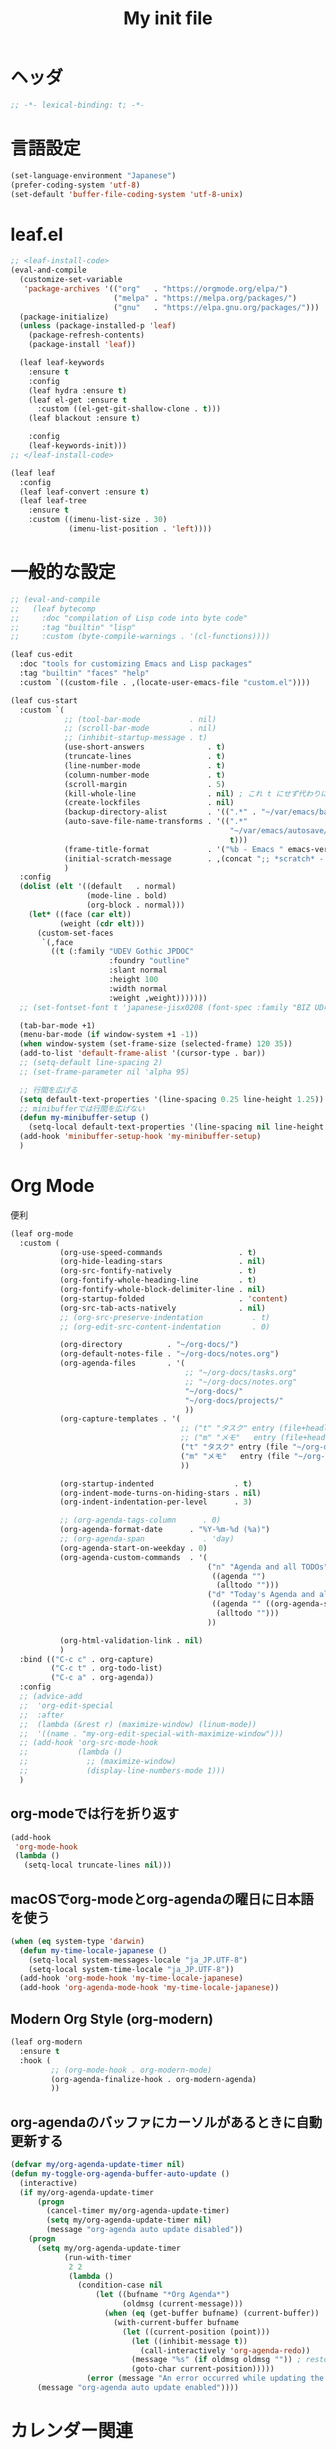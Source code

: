 # -*- org-src-preserve-indentation: t; -*-
#+TITLE: My init file

* ヘッダ
#+begin_src emacs-lisp
;; -*- lexical-binding: t; -*-
#+end_src
* 言語設定
#+begin_src emacs-lisp
(set-language-environment "Japanese")
(prefer-coding-system 'utf-8)
(set-default 'buffer-file-coding-system 'utf-8-unix)
#+end_src
* leaf.el
#+begin_src emacs-lisp
;; <leaf-install-code>
(eval-and-compile
  (customize-set-variable
   'package-archives '(("org"   . "https://orgmode.org/elpa/")
                       ("melpa" . "https://melpa.org/packages/")
                       ("gnu"   . "https://elpa.gnu.org/packages/")))
  (package-initialize)
  (unless (package-installed-p 'leaf)
    (package-refresh-contents)
    (package-install 'leaf))

  (leaf leaf-keywords
    :ensure t
    :config
    (leaf hydra :ensure t)
    (leaf el-get :ensure t
      :custom ((el-get-git-shallow-clone . t)))
    (leaf blackout :ensure t)

    :config
    (leaf-keywords-init)))
;; </leaf-install-code>

(leaf leaf
  :config
  (leaf leaf-convert :ensure t)
  (leaf leaf-tree
    :ensure t
    :custom ((imenu-list-size . 30)
             (imenu-list-position . 'left))))
#+end_src
* 一般的な設定
#+begin_src emacs-lisp
;; (eval-and-compile
;;   (leaf bytecomp
;;     :doc "compilation of Lisp code into byte code"
;;     :tag "builtin" "lisp"
;;     :custom (byte-compile-warnings . '(cl-functions))))

(leaf cus-edit
  :doc "tools for customizing Emacs and Lisp packages"
  :tag "builtin" "faces" "help"
  :custom `((custom-file . ,(locate-user-emacs-file "custom.el"))))

(leaf cus-start
  :custom `(
            ;; (tool-bar-mode           . nil)
            ;; (scroll-bar-mode         . nil)
            ;; (inhibit-startup-message . t)
            (use-short-answers              . t)
            (truncate-lines                 . t)
            (line-number-mode               . t)
            (column-number-mode             . t)
            (scroll-margin                  . 5)
            (kill-whole-line                . nil) ; これ t にせず代わりに C-S-<backspace> 活用しよ
            (create-lockfiles               . nil)
            (backup-directory-alist         . '((".*" . "~/var/emacs/backup")))
            (auto-save-file-name-transforms . '((".*"
                                                 "~/var/emacs/autosave/" ; 末尾のスラッシュ必要
                                                 t)))
            (frame-title-format             . '("%b - Emacs " emacs-version))
            (initial-scratch-message        . ,(concat ";; *scratch* - Emacs " emacs-version "\n\n"))
            )
  :config
  (dolist (elt '((default   . normal)
                 (mode-line . bold)
                 (org-block . normal)))
    (let* ((face (car elt))
           (weight (cdr elt)))
      (custom-set-faces
       `(,face
         ((t (:family "UDEV Gothic JPDOC"
                      :foundry "outline"
                      :slant normal
                      :height 100
                      :width normal
                      :weight ,weight)))))))
  ;; (set-fontset-font t 'japanese-jisx0208 (font-spec :family "BIZ UD明朝"))

  (tab-bar-mode +1)
  (menu-bar-mode (if window-system +1 -1))
  (when window-system (set-frame-size (selected-frame) 120 35))
  (add-to-list 'default-frame-alist '(cursor-type . bar))
  ;; (setq-default line-spacing 2)
  ;; (set-frame-parameter nil 'alpha 95)

  ;; 行間を広げる
  (setq default-text-properties '(line-spacing 0.25 line-height 1.25))
  ;; minibufferでは行間を広げない
  (defun my-minibuffer-setup ()
    (setq-local default-text-properties '(line-spacing nil line-height nil)))
  (add-hook 'minibuffer-setup-hook 'my-minibuffer-setup)
  )
#+end_src
* Org Mode
便利
#+begin_src emacs-lisp
(leaf org-mode
  :custom (
           (org-use-speed-commands                 . t)
           (org-hide-leading-stars                 . nil)
           (org-src-fontify-natively               . t)
           (org-fontify-whole-heading-line         . t)
           (org-fontify-whole-block-delimiter-line . nil)
           (org-startup-folded                     . 'content)
           (org-src-tab-acts-natively              . nil)
           ;; (org-src-preserve-indentation           . t)
           ;; (org-edit-src-content-indentation       . 0)

           (org-directory          . "~/org-docs/")
           (org-default-notes-file . "~/org-docs/notes.org")
           (org-agenda-files       . '(
                                       ;; "~/org-docs/tasks.org"
                                       ;; "~/org-docs/notes.org"
                                       "~/org-docs/"
                                       "~/org-docs/projects/"
                                       ))
           (org-capture-templates . '(
                                      ;; ("t" "タスク" entry (file+headline "~/org-docs/tasks.org" "タスク一覧") "** TODO %?\n%^T")
                                      ;; ("m" "メモ"   entry (file+headline "~/org-docs/notes.org" "メモ帳")     "** %U %?\n%l")
                                      ("t" "タスク" entry (file "~/org-docs/tasks.org") "* TODO %?\n%^T")
                                      ("m" "メモ"   entry (file "~/org-docs/notes.org") "* %U %?\n%l")
                                      ))

           (org-startup-indented                  . t)
           (org-indent-mode-turns-on-hiding-stars . nil)
           (org-indent-indentation-per-level      . 3)

           ;; (org-agenda-tags-column      . 0)
           (org-agenda-format-date      . "%Y-%m-%d (%a)")
           ;; (org-agenda-span             . 'day)
           (org-agenda-start-on-weekday . 0)
           (org-agenda-custom-commands  . '(
                                            ("n" "Agenda and all TODOs"
                                             ((agenda "")
                                              (alltodo "")))
                                            ("d" "Today's Agenda and all TODOs"
                                             ((agenda "" ((org-agenda-span 'day)))
                                              (alltodo "")))
                                            ))

           (org-html-validation-link . nil)
           )
  :bind (("C-c c" . org-capture)
         ("C-c t" . org-todo-list)
         ("C-c a" . org-agenda))
  :config
  ;; (advice-add
  ;;  'org-edit-special
  ;;  :after
  ;;  (lambda (&rest r) (maximize-window) (linum-mode))
  ;;  '((name . "my-org-edit-special-with-maximize-window")))
  ;; (add-hook 'org-src-mode-hook
  ;;           (lambda ()
  ;;             ;; (maximize-window)
  ;;             (display-line-numbers-mode 1)))
  )
#+end_src
** org-modeでは行を折り返す
#+begin_src emacs-lisp
(add-hook
 'org-mode-hook
 (lambda ()
   (setq-local truncate-lines nil)))
#+end_src
** macOSでorg-modeとorg-agendaの曜日に日本語を使う
#+begin_src emacs-lisp
(when (eq system-type 'darwin)
  (defun my-time-locale-japanese ()
    (setq-local system-messages-locale "ja_JP.UTF-8")
    (setq-local system-time-locale "ja_JP.UTF-8"))
  (add-hook 'org-mode-hook 'my-time-locale-japanese)
  (add-hook 'org-agenda-mode-hook 'my-time-locale-japanese))
#+end_src
** Modern Org Style (org-modern)
#+begin_src emacs-lisp
(leaf org-modern
  :ensure t
  :hook (
         ;; (org-mode-hook . org-modern-mode)
         (org-agenda-finalize-hook . org-modern-agenda)
         ))
#+end_src
** org-agendaのバッファにカーソルがあるときに自動更新する
#+begin_src emacs-lisp
(defvar my/org-agenda-update-timer nil)
(defun my-toggle-org-agenda-buffer-auto-update ()
  (interactive)
  (if my/org-agenda-update-timer
      (progn
        (cancel-timer my/org-agenda-update-timer)
        (setq my/org-agenda-update-timer nil)
        (message "org-agenda auto update disabled"))
    (progn
      (setq my/org-agenda-update-timer
            (run-with-timer
             2 2
             (lambda ()
               (condition-case nil
                   (let ((bufname "*Org Agenda*")
                         (oldmsg (current-message)))
                     (when (eq (get-buffer bufname) (current-buffer))
                       (with-current-buffer bufname
                         (let ((current-position (point)))
                           (let ((inhibit-message t))
                             (call-interactively 'org-agenda-redo))
                           (message "%s" (if oldmsg oldmsg "")) ; restore message
                           (goto-char current-position)))))
                 (error (message "An error occurred while updating the *Org Agenda* buffer"))))))
      (message "org-agenda auto update enabled"))))
#+end_src
* カレンダー関連
#+begin_src emacs-lisp
(leaf *japanese-calendar-settings
  :custom ((calendar-month-header . '(propertize
                                      (format "%d年 %s月" year month)
                                      'font-lock-face 'calendar-month-header))
           (calendar-day-header-array . ["日" "月" "火" "水" "木" "金" "土"])
           (calendar-day-name-array . calendar-day-header-array))
  :hook ((calendar-today-visible-hook . calendar-mark-today)))
#+end_src
* Dynamic Macro (dmacro.el)
#+begin_src emacs-lisp
(leaf dmacro
  :ensure t
  :custom `((dmacro-key . ,(kbd "C-S-e")))
  :global-minor-mode global-dmacro-mode)
#+end_src
* time-stamp
#+begin_src emacs-lisp
(add-hook 'before-save-hook 'my-time-stamp)
(defun my-time-stamp ()
  (when (memq major-mode '(org-mode))
    (let (
          (time-stamp-format "%Y-%02m-%02dT%02H:%02M:%02S%5z %l@%q")
          ;; (time-stamp-start  "#\\+DATE: ")
          ;; (time-stamp-end    "\$")
          )
      (time-stamp))))
#+end_src
* 雑多
#+begin_src emacs-lisp
(leaf generic-x
  :require t)

(leaf python-mode :ensure t)
(leaf go-mode     :ensure t)
(leaf json-mode   :ensure t)

(leaf web-mode
  :ensure t
  ;; :mode "\\.json\\'"
  ;; :hook ((web-mode-hook . lsp))
  :config
  ;; (add-to-list 'auto-mode-alist '("\\.json\\'" . web-mode))
  )

(leaf company
  :ensure t
  :hook (after-init-hook . global-company-mode)
  :custom ((company-minimum-prefix-length . 2)
           (company-require-match         . nil)
           (company-selection-wrap-around . nil)
           (company-dabbrev-downcase      . nil)
           (company-idle-delay            . nil))
  :bind (("M-n" . company-complete))
  :config
  (leaf company-box
    :when window-system
    :ensure t
    :hook (company-mode-hook company-box-mode)))

(leaf lsp-mode
  :ensure t
  :hook (go-mode-hook json-mode-hook python-mode-hook)
  ;; :custom ((lsp-keymap-prefix . "C-c l"))
  :config
  (leaf lsp-ui
    :ensure t
    :hook (lsp-mode-hook lsp-ui-mode)
    :config
    )
  )

(leaf eglot
  :disabled t
  :ensure t
  :hook (
         ;; (js-mode-hook . eglot-ensure)
         ;; (typescript-mode-hook . eglot-ensure)
         (python-mode-hook . eglot-ensure)
         (go-mode-hook . eglot-ensure)
         )
  :config
  (add-to-list 'eglot-server-programs
               '((js-mode typescript-mode) . ("deno" "lsp" :initializationOptions (:enable t :lint t))))
  (add-to-list 'eglot-server-programs '(python-mode "pylsp"))
  (add-to-list 'eglot-server-programs '(go-mode "gopls"))
  )

(leaf nyan-mode
  :ensure t
  :custom ((nyan-animate-nyancat . nil)
           (nyan-wavy-trail      . nil))
  :config
  ;; (nyan-mode +1)
  )

(leaf mlscroll
  :ensure t
  :config
  ;; (mlscroll-mode +1)
  )

(leaf whitespace
  ;; :hook (after-init-hook . global-whitespace-mode)
  :custom ((whitespace-style . '(face tabs tab-mark newline newline-mark))))

(leaf highlight-indent-guides
  :disabled t
  :ensure t
  :hook ((prog-mode-hook . highlight-indent-guides-mode))
  :custom ((highlight-indent-guides-method     . 'fill)
           (highlight-indent-guides-responsive . 'top)))

(leaf mwim
  :ensure t
  :bind (("C-a" . mwim-beginning-of-code-or-line)
         ("C-e" . mwim-end-of-code-or-line)))

(leaf delsel
  :doc "delete selection if you insert"
  :tag "builtin"
  :global-minor-mode delete-selection-mode)

(leaf paren
  :doc "highlight matching paren"
  :tag "builtin"
  :custom ((show-paren-style . 'parenthesis))
  :global-minor-mode show-paren-mode)

(leaf rainbow-delimiters
  :ensure t
  :hook prog-mode-hook
  :config
  ;; (add-hook 'emacs-startup-hook
  ;;           (lambda ()
  ;;             (progn
  ;;               (require 'cl-lib)
  ;;               (require 'color)
  ;;               (cl-loop
  ;;                for index from 1 to rainbow-delimiters-max-face-count
  ;;                do
  ;;                (let ((face (intern (format "rainbow-delimiters-depth-%d-face" index))))
  ;;                  (cl-callf color-saturate-name (face-foreground face) 20))))))
  )

(leaf expand-region
  :ensure t
  :bind (("C-=" . er/expand-region)
         ("C--" . er/contract-region)))

;; (leaf linum
;;   :custom
;;   ((linum-format . "%5d ")))

(leaf display-line-numbers
  :custom ((display-line-numbers-minor-tick . 0)
           (display-line-numbers-major-tick . 0)
           (display-line-numbers-grow-only  . t))
  :bind (("C-c n" . display-line-numbers-mode))
  :config
  )

(leaf magit
  :ensure t)

(leaf git-gutter
  :ensure t
  :bind (("M-N" . git-gutter:next-hunk)
         ("M-P" . git-gutter:previous-hunk))
  :config
  (global-git-gutter-mode 0))

(leaf macrostep
  :ensure t
  :bind (("C-c e" . macrostep-expand)))

(leaf recentf
  :ensure t
  :hook (after-init-hook . recentf-mode)
  :custom `((recentf-auto-cleanup . 'never)
            (recentf-max-saved-items . 2000)
            (recentf-save-file . ,(expand-file-name "~/var/emacs/recentf"))
            (recentf-auto-save-timer . ,(run-with-idle-timer 30 t 'my-recentf-save-list-silently)))
  :config
  (defun my-recentf-save-list-silently ()
    "ミニバッファに Wrote ... のメッセージを出さずに (recentf-save-list) を実行します。"
    (let* ((inhibit-message t))
      (recentf-save-list))))

(leaf savehist-mode
  :custom `((savehist-file . ,(expand-file-name "~/var/emacs/history")))
  :config
  (savehist-mode +1))

;; (leaf ido-vertical-mode
;;   :ensure t
;;   :custom ((ido-enable-flex-matching . t)
;;            (ido-vertical-define-keys . 'C-n-and-C-p-only))
;;   :config
;;   (ido-mode 1)
;;   (ido-vertical-mode 1))

;; (leaf vertico
;;   :ensure t
;;   :custom ((read-file-name-completion-ignore-case . t)
;;            (read-buffer-completion-ignore-case    . t)
;;            (completion-ignore-case                . t))
;;   :config
;;   (vertico-mode +1))
(fido-vertical-mode +1)

(leaf orderless
  :disabled t ; TODO company で使わない設定ができたら有効に戻そう
  :ensure t
  :custom ((completion-styles . '(orderless basic))))

(leaf slime
  :ensure t
  :custom ((inferior-lisp-program . "sbcl"))
  :config
  (slime-setup '(slime-repl slime-fancy slime-banner)))

(leaf end-mark
  :init
  (unless (locate-library "end-mark")
    (el-get-bundle end-mark
      :url "https://github.com/tarao/elisp.git"
      :features end-mark))
  :config
  ;; (global-end-mark-mode)
  )

(leaf undo-tree
  :ensure t
  :custom ((undo-tree-history-directory-alist . '(("." . "~/var/emacs/undo-tree"))))
  :config
  (global-undo-tree-mode +1))

(leaf volatile-highlights
  :ensure t
  :config
  (volatile-highlights-mode +1))

;; (leaf beacon
;;   :ensure t
;;   :config
;;   (add-hook 'after-init-hook
;;             '(lambda ()
;;                (setq beacon-color (face-attribute 'highlight :background))))
;;   ;; (beacon-mode +1)
;;   )

(leaf pulsar
  :ensure t)

(leaf doom-modeline
  :ensure t
  :custom ((doom-modeline-icon        . nil)
           (doom-modeline-indent-info . t)
           (doom-modeline-height      . 22)
           (doom-modeline-hud         . t))
  :config
  (doom-modeline-mode +1))

(leaf paredit
  :ensure t)

(leaf dashboard
  :ensure t
  :custom ((dashboard-banner-logo-title . "お疲れ様です。")
           (dashboard-footer-messages . '("以上、よろしくお願い致します。"))
           (dashboard-footer-icon . "")
           (dashboard-startup-banner . 'logo)
           (dashboard-items . '(;; (agenda    . 10)
                                (recents   . 20)
                                (bookmarks . 10))))
  :bind (("C-c r" . dashboard-open))
  :config
  (dashboard-setup-startup-hook))

;; (setq custom-file "~/.emacs.d/custom.el")
;; (load custom-file t)

;; (setq line-spacing 2.0)

;; (global-hl-line-mode 1)

;; (which-func-mode +1)

(leaf-keys (
            ;; ("C-h"     . delete-backward-char)
            ;; ("C-x C-b" . electric-buffer-list)
            ("C-l"     . my-recenter)

            ("<next>"  . scroll-up-line)
            ("<prior>" . scroll-down-line)

            ;; ("C-c C-r" . recentf-open-files)

            ("C-c w" . toggle-truncate-lines)

            ("C-c Z" . maximize-window)
            ("C-c z" . balance-windows)
            ))
#+end_src
* 日本語入力
** ddskk
=M-x skk-get= で辞書ファイルを一括ダウンロードできる。
#+begin_src emacs-lisp
(leaf ddskk
  :disabled t
  :ensure t
  :require t
  :custom (
           (default-input-method           . "japanese-skk")  ; C-\ で使えるようにする
           ;; (skk-status-indicator           . 'minor-mode)
           (skk-indicator-use-cursor-color . nil)
           )
  ;; :bind (("C-c C-j" . skk-mode))
  :config
  (let* ((jisyo-dir (file-name-as-directory skk-get-jisyo-directory))
         (jisyo-path (concat jisyo-dir "SKK-JISYO.L")))
    (when (file-exists-p jisyo-path)
      (setq skk-large-jisyo jisyo-path))))
#+end_src
** tr-ime (Windows)
#+begin_src emacs-lisp
(leaf tr-ime
  :when (eq window-system 'w32)
  :ensure t
  :custom ((w32-ime-mode-line-state-indicator      . "[--]")
           (w32-ime-mode-line-state-indicator-list . '("[--]" "[あ]" "[--]")))
  :config
  (tr-ime-advanced-install) ;; (tr-ime-standard-install)
  (setq default-input-method "W32-IME")
  (w32-ime-initialize)
  (modify-all-frames-parameters '((ime-font . "UDEV Gothic JPDOC-11"))))
#+end_src
* カラーテーマ
** 雑多
#+begin_src emacs-lisp
;; (load-theme 'wombat t)

;; (leaf afternoon-theme
;;   :disabled t
;;   :ensure t
;;   :config
;;   (load-theme 'afternoon t))

;; (leaf lambda-themes
;;   :disabled t
;;   :init
;;   (unless (locate-library "lambda-themes")
;;     (el-get-bundle lambda-emacs/lambda-themes))
;;   :custom ((lambda-themes-set-variable-pitch . nil))
;;   :config
;;   (require 'lambda-themes)
;;   (load-theme 'lambda-light-faded t)

;;   (set-face-attribute 'outline-1 nil :height 1.1)
;;   (set-face-attribute 'outline-2 nil :height 1.1)
;;   (set-face-attribute 'outline-3 nil :height 1.1)
;;   (set-face-attribute 'outline-4 nil :height 1.1))

;; (leaf *theme-leuven
;;   :disabled t
;;   :custom ((leuven-scale-outline-headlines . nil))
;;   :config
;;   (load-theme 'leuven t)

;;   (set-face-background 'secondary-selection "#FFFFBC")

;;   (set-face-background 'line-number "gray97")
;;   (set-face-attribute 'line-number-current-line nil
;;                       :weight 'bold
;;                       :foreground "black"
;;                       :background (face-attribute 'highlight :background)))

;; (leaf apropospriate-theme
;;   :ensure t
;;   :config
;;   (load-theme 'apropospriate-light t))
#+end_src
** modus良い
#+begin_src emacs-lisp
;; (leaf *theme-modus ; for Emacs 28.2 bundled version
;;   :disabled t
;;   :custom ((modus-themes-region            . 'bg-only)
;;            (modus-themes-org-blocks        . 'gray-background)
;;            (modus-themes-italic-constructs . t)
;;            (modus-themes-no-mixed-fonts    . t))
;;   :config
;;   ;; (setq modus-themes-common-palette-overrides
;;   ;;       '((border-mode-line-active unspecified)
;;   ;;         (border-mode-line-inactive unspecified)))
;;   (load-theme 'modus-operandi t)
;;   (set-face-attribute 'show-paren-match nil
;;                       :underline '(:color "red")
;;                       :background nil)
;;   (set-face-attribute 'vhl/default-face nil :background "#d0d6ff" :foreground nil)
;;   ;; (set-face-attribute 'mode-line nil :box nil) ;; :weight 'normal
;;   ;; (set-face-attribute 'mode-line-inactive nil :box nil)
;;   (set-face-attribute 'font-lock-comment-face nil :foreground "#707070")
;;   )

(leaf modus-themes
  :ensure t
  :custom ((modus-themes-region                   . 'bg-only)
           (modus-themes-org-blocks               . 'gray-background)
           (modus-themes-italic-constructs        . t)
           (modus-themes-no-mixed-fonts           . t)
           (modus-themes-common-palette-overrides . '((bg-paren-match bg-cyan-intense)
                                                      (fg-region unspecified)
                                                      (border-mode-line-active unspecified)
                                                      (border-mode-line-inactive unspecified))))
  :config
  (defun my-update-mode-line-face-attribute-vars ()
    (setq my:mode-line-active-background (face-attribute 'mode-line :background))
    (setq my:mode-line-inactive-background (face-attribute 'mode-line-inactive :background)))
  (add-hook 'modus-themes-after-load-theme-hook 'my-update-mode-line-face-attribute-vars)
  (load-theme 'modus-operandi t) ; light
  ;; (load-theme 'modus-vivendi t) ; dark
  (my-update-mode-line-face-attribute-vars)
  )
#+end_src
* ビープ音の代わりにモードラインを点滅させる
#+begin_src emacs-lisp
(setq visible-bell nil
      ring-bell-function 'my-blink-mode-line)
(defun my-blink-mode-line ()
  (set-face-attribute 'mode-line nil :background my:mode-line-inactive-background)
  (run-with-timer
   0.1 nil #'set-face-attribute 'mode-line nil :background my:mode-line-active-background))
#+end_src
* マウスホイール/トラックパッドのスクロールを快適に
#+begin_src emacs-lisp
(setq scroll-conservatively 1)
(setq scroll-preserve-screen-position t)
#+end_src
* コマンド
** init関連ファイルを開く
#+begin_src emacs-lisp
(defun edit-my-init ()
  (interactive)
  (let* ((items '("README.org" "init-local.el" "init.el" "early-init.el"))
         (file (completing-read "edit-my-init> " items)))
    (let* ((safe-local-variable-values '((org-src-preserve-indentation . t))))
      (find-file (expand-file-name (concat user-emacs-directory file))))))
#+end_src
** init.el再読み込み
これで適切か？
#+begin_src emacs-lisp
(defun reload-init-file ()
  (interactive)
  (load-file user-init-file)
  (when (fboundp 'org-mode-restart)
    (org-mode-restart)))
#+end_src
** 編集中のファイルが置かれているディレクトリをExplorerで開く
#+begin_src emacs-lisp
(defun explorer ()
  (interactive)
  (if (and default-directory buffer-file-name)
      (browse-url (expand-file-name default-directory))))
#+end_src
* その他関数
#+begin_src emacs-lisp
;; (defun my-blink-hl-line ()
;;   ;; (unless (fboundp 'hl-line-mode) (require 'hl-line-mode))
;;   (unless (boundp 'hl-line-mode)
;;     (setq hl-line-mode nil))
;;   (unless hl-line-mode
;;     (run-with-timer
;;      0.1 nil
;;      #'(lambda ()
;;          (hl-line-mode 1)
;;          (run-with-timer
;;           0.1 nil
;;           #'(lambda ()
;;               (hl-line-mode 0)
;;               (run-with-timer
;;                0.1 nil
;;                #'(lambda ()
;;                    (hl-line-mode 1)
;;                    (run-with-timer
;;                     0.1 nil
;;                     #'(lambda ()
;;                         (hl-line-mode 0)))))))))))

(defun my-recenter ()
  (interactive)
  ;; (when (fboundp 'git-gutter) (git-gutter))
  (recenter-top-bottom) ;; (recenter)
  ;; (my-blink-hl-line)
  (when (fboundp 'vhl/add) (vhl/add (point) (1+ (point))))
  ;; (when (fboundp 'pulsar-highlight-line) (pulsar-highlight-line))
  )
#+end_src
* provideの設定
#+begin_src emacs-lisp
(provide 'init)
;;; init.el ends here
#+end_src
* ローカルの設定があれば読み込む
#+begin_src emacs-lisp
(load (expand-file-name(concat user-emacs-directory "init-local.el")) t)
#+end_src
